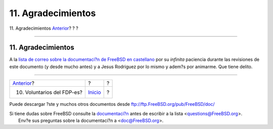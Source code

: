 ===================
11. Agradecimientos
===================

.. raw:: html

   <div class="navheader">

11. Agradecimientos
`Anterior <voluntarios-fdp-es.html>`__?
?
?

--------------

.. raw:: html

   </div>

.. raw:: html

   <div class="sect1">

.. raw:: html

   <div class="titlepage" xmlns="">

.. raw:: html

   <div>

.. raw:: html

   <div>

11. Agradecimientos
-------------------

.. raw:: html

   </div>

.. raw:: html

   </div>

.. raw:: html

   </div>

A la `lista de correo sobre la documentaci?n de FreeBSD en
castellano <https://listas.es.FreeBSD.org/mailman/listinfo/doc>`__ por
su *infinita* paciencia durante las revisiones de este documento (y
desde mucho antes) y a Jesus Rodriguez por lo mismo y adem?s por
animarme. Que tiene delito.

.. raw:: html

   </div>

.. raw:: html

   <div class="navfooter">

--------------

+-------------------------------------------+---------------------------+-----+
| `Anterior <voluntarios-fdp-es.html>`__?   | ?                         | ?   |
+-------------------------------------------+---------------------------+-----+
| 10. Voluntarios del FDP-es?               | `Inicio <index.html>`__   | ?   |
+-------------------------------------------+---------------------------+-----+

.. raw:: html

   </div>

Puede descargar ?ste y muchos otros documentos desde
ftp://ftp.FreeBSD.org/pub/FreeBSD/doc/

| Si tiene dudas sobre FreeBSD consulte la
  `documentaci?n <http://www.FreeBSD.org/docs.html>`__ antes de escribir
  a la lista <questions@FreeBSD.org\ >.
|  Env?e sus preguntas sobre la documentaci?n a <doc@FreeBSD.org\ >.
